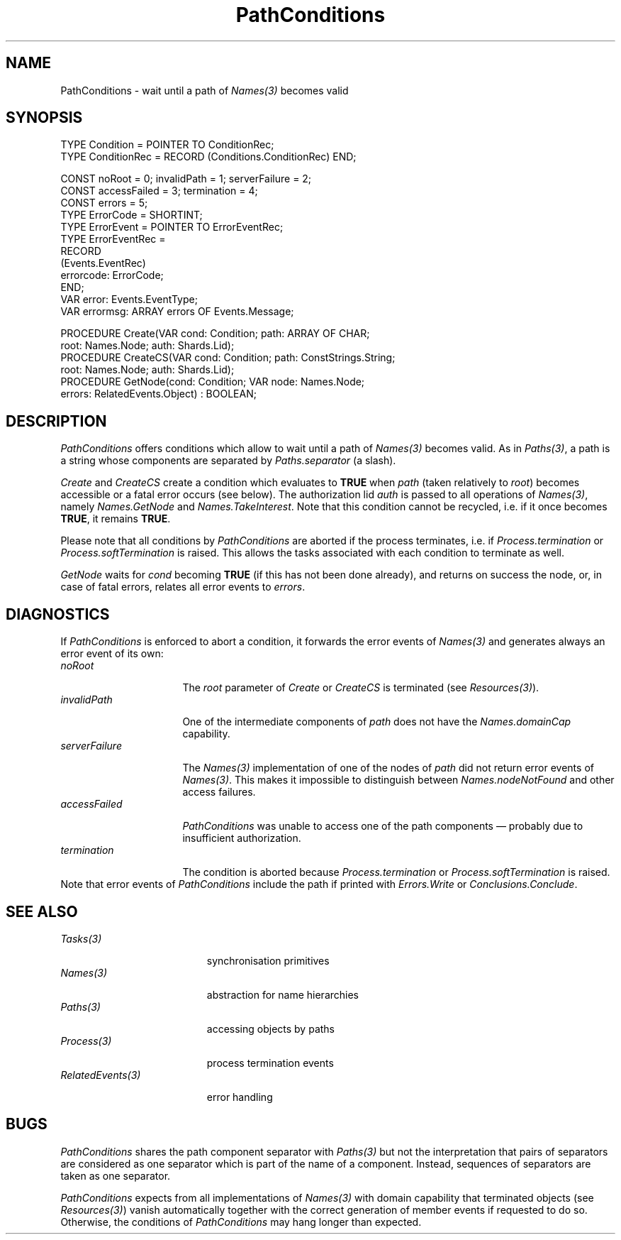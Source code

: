 .\" ---------------------------------------------------------------------------
.\" Ulm's Oberon System Documentation
.\" Copyright (C) 1989-2006 by University of Ulm, SAI, D-89069 Ulm, Germany
.\" ---------------------------------------------------------------------------
.\"    Permission is granted to make and distribute verbatim copies of this
.\" manual provided the copyright notice and this permission notice are
.\" preserved on all copies.
.\" 
.\"    Permission is granted to copy and distribute modified versions of
.\" this manual under the conditions for verbatim copying, provided also
.\" that the sections entitled "GNU General Public License" and "Protect
.\" Your Freedom--Fight `Look And Feel'" are included exactly as in the
.\" original, and provided that the entire resulting derived work is
.\" distributed under the terms of a permission notice identical to this
.\" one.
.\" 
.\"    Permission is granted to copy and distribute translations of this
.\" manual into another language, under the above conditions for modified
.\" versions, except that the sections entitled "GNU General Public
.\" License" and "Protect Your Freedom--Fight `Look And Feel'", and this
.\" permission notice, may be included in translations approved by the Free
.\" Software Foundation instead of in the original English.
.\" ---------------------------------------------------------------------------
.de Pg
.nf
.ie t \{\
.	sp 0.3v
.	ps 9
.	ft CW
.\}
.el .sp 1v
..
.de Pe
.ie t \{\
.	ps
.	ft P
.	sp 0.3v
.\}
.el .sp 1v
.fi
..
'\"----------------------------------------------------------------------------
.de Tb
.br
.nr Tw \w'\\$1MMM'
.in +\\n(Twu
..
.de Te
.in -\\n(Twu
..
.de Tp
.br
.ne 2v
.in -\\n(Twu
\fI\\$1\fP
.br
.in +\\n(Twu
.sp -1
..
'\"----------------------------------------------------------------------------
'\" Is [prefix]
'\" Ic capability
'\" If procname params [rtype]
'\" Ef
'\"----------------------------------------------------------------------------
.de Is
.br
.ie \\n(.$=1 .ds iS \\$1
.el .ds iS "
.nr I1 5
.nr I2 5
.in +\\n(I1
..
.de Ic
.sp .3
.in -\\n(I1
.nr I1 5
.nr I2 2
.in +\\n(I1
.ti -\\n(I1
If
\.I \\$1
\.B IN
\.IR caps :
.br
..
.de If
.ne 3v
.sp 0.3
.ti -\\n(I2
.ie \\n(.$=3 \fI\\$1\fP: \fBPROCEDURE\fP(\\*(iS\\$2) : \\$3;
.el \fI\\$1\fP: \fBPROCEDURE\fP(\\*(iS\\$2);
.br
..
.de Ef
.in -\\n(I1
.sp 0.3
..
'\"----------------------------------------------------------------------------
'\"	Strings - made in Ulm (tm 8/87)
'\"
'\"				troff or new nroff
'ds A \(:A
'ds O \(:O
'ds U \(:U
'ds a \(:a
'ds o \(:o
'ds u \(:u
'ds s \(ss
'\"
'\"     international character support
.ds ' \h'\w'e'u*4/10'\z\(aa\h'-\w'e'u*4/10'
.ds ` \h'\w'e'u*4/10'\z\(ga\h'-\w'e'u*4/10'
.ds : \v'-0.6m'\h'(1u-(\\n(.fu%2u))*0.13m+0.06m'\z.\h'0.2m'\z.\h'-((1u-(\\n(.fu%2u))*0.13m+0.26m)'\v'0.6m'
.ds ^ \\k:\h'-\\n(.fu+1u/2u*2u+\\n(.fu-1u*0.13m+0.06m'\z^\h'|\\n:u'
.ds ~ \\k:\h'-\\n(.fu+1u/2u*2u+\\n(.fu-1u*0.13m+0.06m'\z~\h'|\\n:u'
.ds C \\k:\\h'+\\w'e'u/4u'\\v'-0.6m'\\s6v\\s0\\v'0.6m'\\h'|\\n:u'
.ds v \\k:\(ah\\h'|\\n:u'
.ds , \\k:\\h'\\w'c'u*0.4u'\\z,\\h'|\\n:u'
'\"----------------------------------------------------------------------------
.ie t .ds St "\v'.3m'\s+2*\s-2\v'-.3m'
.el .ds St *
.de cC
.IP "\fB\\$1\fP"
..
'\"----------------------------------------------------------------------------
.de Op
.TP
.SM
.ie \\n(.$=2 .BI (+|\-)\\$1 " \\$2"
.el .B (+|\-)\\$1
..
.de Mo
.TP
.SM
.BI \\$1 " \\$2"
..
'\"----------------------------------------------------------------------------
.TH PathConditions 3 "Last change: 21 August 2006" "Release 0.5" "Ulm's Oberon System"
.SH NAME
PathConditions \- wait until a path of \fINames(3)\fP becomes valid
.SH SYNOPSIS
.Pg
TYPE Condition = POINTER TO ConditionRec;
TYPE ConditionRec = RECORD (Conditions.ConditionRec) END;
.sp 0.7
CONST noRoot = 0; invalidPath = 1; serverFailure = 2;
CONST accessFailed = 3; termination = 4;
CONST errors = 5;
.sp 0.3
TYPE ErrorCode = SHORTINT;
TYPE ErrorEvent = POINTER TO ErrorEventRec;
TYPE ErrorEventRec =
   RECORD
      (Events.EventRec)
      errorcode: ErrorCode;
   END;
VAR error: Events.EventType;
VAR errormsg: ARRAY errors OF Events.Message;
.sp 0.7
PROCEDURE Create(VAR cond: Condition; path: ARRAY OF CHAR;
                 root: Names.Node; auth: Shards.Lid);
PROCEDURE CreateCS(VAR cond: Condition; path: ConstStrings.String;
                   root: Names.Node; auth: Shards.Lid);
.sp 0.3
PROCEDURE GetNode(cond: Condition; VAR node: Names.Node;
                  errors: RelatedEvents.Object) : BOOLEAN;
.Pe
.SH DESCRIPTION
.I PathConditions
offers conditions which allow to wait until
a path of \fINames(3)\fP becomes valid.
As in \fIPaths(3)\fP, a path is a string whose components
are separated by \fIPaths.separator\fP (a slash).
.PP
\fICreate\fP and \fICreateCS\fP
create a condition which evaluates to \fBTRUE\fP
when \fIpath\fP (taken relatively to \fIroot\fP)
becomes accessible or a fatal error occurs (see below).
The authorization lid \fIauth\fP is passed to all operations
of \fINames(3)\fP, namely \fINames.GetNode\fP and
\fINames.TakeInterest\fP.
Note that this condition cannot be recycled,
i.e. if it once becomes \fBTRUE\fP, it remains \fBTRUE\fP.
.PP
Please note that all conditions by
.I PathConditions
are aborted if the process terminates, i.e. if \fIProcess.termination\fP
or \fIProcess.softTermination\fP is raised.  This allows the tasks
associated with each condition to terminate as well.
.PP
\fIGetNode\fP waits for \fIcond\fP becoming \fBTRUE\fP
(if this has not been done already), and
returns on success the node, or, in case of fatal errors,
relates all error events to \fIerrors\fP.
.SH DIAGNOSTICS
If \fIPathConditions\fP is enforced to abort a condition,
it forwards the error events of \fINames(3)\fP and generates
always an error event of its own:
.Tb serverFailure
.Tp noRoot
The \fIroot\fP parameter of \fICreate\fP or \fICreateCS\fP
is terminated (see \fIResources(3)\fP).
.Tp invalidPath
One of the intermediate components of \fIpath\fP does not have
the \fINames.domainCap\fP capability.
.Tp serverFailure
The \fINames(3)\fP implementation of one of the nodes of \fIpath\fP
did not return error events of \fINames(3)\fP.
This makes it impossible to distinguish between \fINames.nodeNotFound\fP
and other access failures.
.Tp accessFailed
\fIPathConditions\fP was unable to access one of the path components \(em
probably due to insufficient authorization.
.Tp termination
The condition is aborted because \fIProcess.termination\fP
or \fIProcess.softTermination\fP is raised.
.Te
Note that error events of \fIPathConditions\fP
include the path if printed with
\fIErrors.Write\fP or \fIConclusions.Conclude\fP.
.SH "SEE ALSO"
.Tb RelatedEvents(3)
.Tp Tasks(3)
synchronisation primitives
.Tp Names(3)
abstraction for name hierarchies
.Tp Paths(3)
accessing objects by paths
.Tp Process(3)
process termination events
.Tp RelatedEvents(3)
error handling
.Te
.SH BUGS
\fIPathConditions\fP shares the path component separator
with \fIPaths(3)\fP but not the interpretation that pairs
of separators are considered as one separator which is part
of the name of a component.
Instead, sequences of separators are taken as one separator.
.PP
\fIPathConditions\fP expects from all implementations of \fINames(3)\fP
with domain capability that terminated objects (see \fIResources(3)\fP)
vanish automatically together with the correct generation of
member events if requested to do so.
Otherwise, the conditions of \fIPathConditions\fP may hang
longer than expected.
.\" ---------------------------------------------------------------------------
.\" $Id: PathConditions.3,v 1.4 2006/08/21 09:46:12 borchert Exp $
.\" ---------------------------------------------------------------------------
.\" $Log: PathConditions.3,v $
.\" Revision 1.4  2006/08/21 09:46:12  borchert
.\" termination error code added
.\"
.\" Revision 1.3  1996/07/22 12:39:10  borchert
.\" spelling error fixed
.\"
.\" Revision 1.2  1995/12/30  07:47:02  borchert
.\" minor fixes of the manual page
.\"
.\" Revision 1.1  1995/12/29  16:53:26  borchert
.\" Initial revision
.\"
.\" ---------------------------------------------------------------------------
